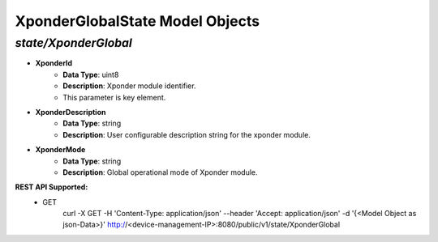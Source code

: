 XponderGlobalState Model Objects
============================================

*state/XponderGlobal*
------------------------------------

- **XponderId**
	- **Data Type**: uint8
	- **Description**: Xponder module identifier.
	- This parameter is key element.
- **XponderDescription**
	- **Data Type**: string
	- **Description**: User configurable description string for the xponder module.
- **XponderMode**
	- **Data Type**: string
	- **Description**: Global operational mode of Xponder module.


**REST API Supported:**
	- GET
		 curl -X GET -H 'Content-Type: application/json' --header 'Accept: application/json' -d '{<Model Object as json-Data>}' http://<device-management-IP>:8080/public/v1/state/XponderGlobal


